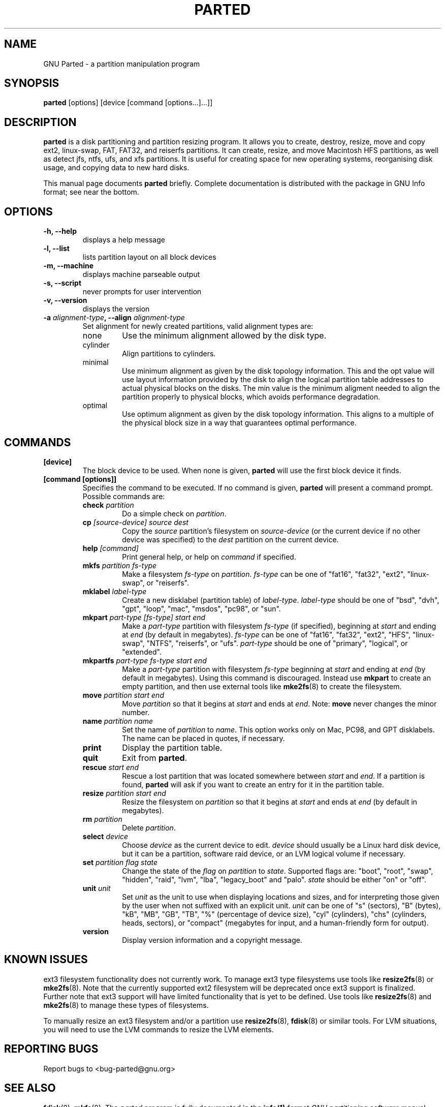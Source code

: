 .TH PARTED 8 "2007 March 29" parted "GNU Parted Manual"
.SH NAME
GNU Parted \- a partition manipulation program
.SH SYNOPSIS
.B parted
[options] [device [command [options...]...]]
.SH DESCRIPTION
.B parted
is a disk partitioning and partition resizing program.  It allows you to
create, destroy, resize, move and copy ext2, linux-swap, FAT, FAT32, and reiserfs
partitions.  It can create, resize, and move Macintosh HFS partitions, as well as detect jfs,
ntfs, ufs, and xfs partitions.  It is useful for creating space for new operating systems,
reorganising disk usage, and copying data to new hard disks.
.PP
This manual page documents \fBparted\fP briefly.  Complete documentation is
distributed with the package in GNU Info format; see near the bottom.
.SH OPTIONS
.TP
.B -h, --help
displays a help message
.TP
.B -l, --list
lists partition layout on all block devices
.TP
.B -m, --machine
displays machine parseable output
.TP
.B -s, --script
never prompts for user intervention
.TP
.B -v, --version
displays the version
.TP
.B -a \fIalignment-type\fP, --align \fIalignment-type\fP
Set alignment for newly created partitions, valid alignment types are:
.RS
.IP none
Use the minimum alignment allowed by the disk type.
.IP cylinder
Align partitions to cylinders.
.IP minimal
Use minimum alignment as given by the disk topology information. This and
the opt value will use layout information provided by the disk to align the
logical partition table addresses to actual physical blocks on the disks.
The min value is the minimum aligment needed to align the partition properly to
physical blocks, which avoids performance degradation.
.IP optimal
Use optimum alignment as given by the disk topology information. This
aligns to a multiple of the physical block size in a way that guarantees
optimal performance.
.RE

.SH COMMANDS
.TP
.B [device]
The block device to be used.  When none is given, \fBparted\fP will use the
first block device it finds.
.TP
.B [command [options]]
Specifies the command to be executed.  If no command is given,
.BR parted
will present a command prompt.  Possible commands are:
.RS
.TP
.B check \fIpartition\fP
Do a simple check on \fIpartition\fP.
.TP
.B cp \fI[source-device]\fP \fIsource\fP \fIdest\fP
Copy the \fIsource\fP partition's filesystem on \fIsource-device\fP (or the
current device if no other device was specified) to the \fIdest\fP partition
on the current device.
.TP
.B help \fI[command]\fP
Print general help, or help on \fIcommand\fP if specified.
.TP
.B mkfs \fIpartition\fP \fIfs-type\fP
Make a filesystem \fIfs-type\fP on \fIpartition\fP. \fIfs-type\fP can be one
of "fat16", "fat32", "ext2", "linux-swap", or "reiserfs".
.TP
.B mklabel \fIlabel-type\fP
Create a new disklabel (partition table) of \fIlabel-type\fP.
\fIlabel-type\fP should be one of "bsd", "dvh", "gpt", "loop", "mac", "msdos",
"pc98", or "sun".
.TP
.B mkpart \fIpart-type\fP \fI[fs-type]\fP \fIstart\fP \fIend\fP
Make a \fIpart-type\fP partition with filesystem \fIfs-type\fP (if specified),
beginning at \fIstart\fP and ending at \fIend\fP (by default in megabytes).
\fIfs-type\fP can be one of
"fat16", "fat32", "ext2", "HFS", "linux-swap", "NTFS", "reiserfs", or "ufs".
\fIpart-type\fP should be one of "primary", "logical", or "extended".
.TP
.B mkpartfs \fIpart-type\fP \fIfs-type\fP \fIstart\fP \fIend\fP
Make a \fIpart-type\fP partition with filesystem \fIfs-type\fP beginning at
\fIstart\fP and ending at \fIend\fP (by default in megabytes).  Using
this command is discouraged.  Instead use
.BR mkpart
to create an empty partition, and then use external tools like
.BR mke2fs (8)
to create the filesystem.
.TP
.B move \fIpartition\fP \fIstart\fP \fIend\fP
Move \fIpartition\fP so that it begins at \fIstart\fP and ends at \fIend\fP.
Note: \fBmove\fP never changes the minor number.
.TP
.B name \fIpartition\fP \fIname\fP
Set the name of \fIpartition\fP to \fIname\fP. This option works only on Mac,
PC98, and GPT disklabels. The name can be placed in quotes, if necessary.
.TP
.B print
Display the partition table.
.TP
.B quit
Exit from \fBparted\fP.
.TP
.B rescue \fIstart\fP \fIend\fP
Rescue a lost partition that was located somewhere between \fIstart\fP and
\fIend\fP.  If a partition is found, \fBparted\fP will ask if you want to
create an entry for it in the partition table.
.TP
.B resize \fIpartition\fP \fIstart\fP \fIend\fP
Resize the filesystem on \fIpartition\fP so that it begins at \fIstart\fP and
ends at \fIend\fP (by default in megabytes).
.TP
.B rm \fIpartition\fP
Delete \fIpartition\fP.
.TP
.B select \fIdevice\fP
Choose \fIdevice\fP as the current device to edit. \fIdevice\fP should usually
be a Linux hard disk device, but it can be a partition, software raid device,
or an LVM logical volume if necessary.
.TP
.B set \fIpartition\fP \fIflag\fP \fIstate\fP
Change the state of the \fIflag\fP on \fIpartition\fP to \fIstate\fP.
Supported flags are: "boot", "root", "swap", "hidden", "raid", "lvm", "lba",
"legacy_boot" and "palo".
\fIstate\fP should be either "on" or "off".
.TP
.B unit \fIunit\fP
Set \fIunit\fP as the unit to use when displaying locations and sizes,
and for interpreting those given by the user when not suffixed with an
explicit unit.  \fIunit\fP can be one of "s" (sectors), "B" (bytes), "kB",
"MB", "GB", "TB", "%" (percentage of device size), "cyl" (cylinders),
"chs" (cylinders, heads, sectors), or "compact" (megabytes for input,
and a human-friendly form for output).
.TP
.B version
Display version information and a copyright message.
.RE
.SH KNOWN ISSUES
ext3 filesystem functionality does not currently work.  To manage ext3
type filesystems use tools like
.BR resize2fs (8)
or
.BR mke2fs (8).
Note that the currently supported ext2 filesystem will be deprecated
once ext3 support is finalized.  Further note that ext3 support will
have limited functionality that is yet to be defined.  Use tools like
.BR resize2fs (8)
and
.BR mke2fs (8)
to manage these types of filesystems.

To manually resize an ext3 filesystem and/or a partition use
.BR resize2fs (8),
.BR fdisk (8)
or similar tools.  For LVM situations, you will need to use the LVM commands
to resize the LVM elements.
.SH REPORTING BUGS
Report bugs to <bug-parted@gnu.org>
.SH SEE ALSO
.BR fdisk (8),
.BR mkfs (8),
The \fIparted\fP program is fully documented in the
.BR info(1)
format
.IR "GNU partitioning software"
manual which is distributed with the parted-doc Debian package.
.SH AUTHOR
This manual page was written by Timshel Knoll <timshel@debian.org>,
for the Debian GNU/Linux system (but may be used by others).

